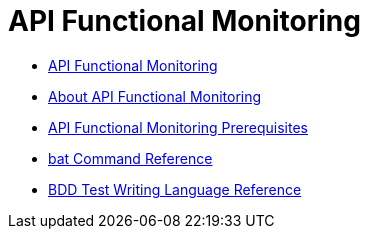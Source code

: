 = API Functional Monitoring

* link:/api-function-monitoring/[API Functional Monitoring]
* link:/api-function-monitoring/api-monitor-concept[About API Functional Monitoring]
* link:/api-function-monitoring/api-monitor-prerequisite[API Functional Monitoring Prerequisites]
* link:/api-function-monitoring/bat-command-reference[bat Command Reference]
* link:/api-function-monitoring/bdd-reference[BDD Test Writing Language Reference]

